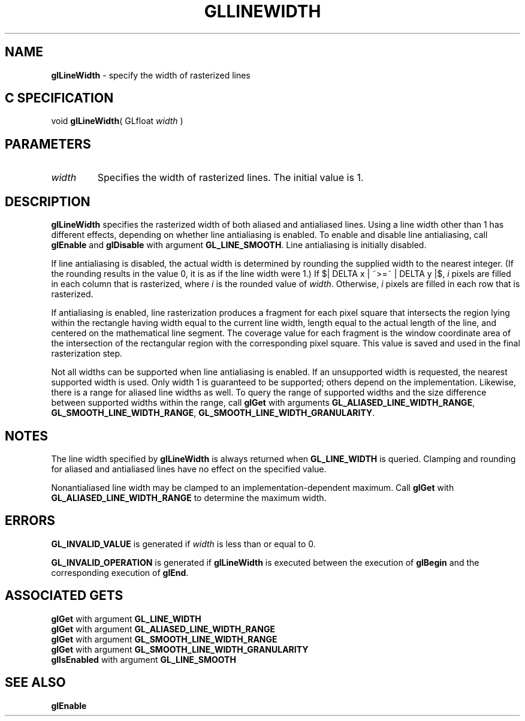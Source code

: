 '\" e  
'\"macro stdmacro
.ds Vn Version 1.2
.ds Dt 24 September 1999
.ds Re Release 1.2.1
.ds Dp May 22 14:45
.ds Dm 3 May 22 14:
.ds Xs 48623     5
.TH GLLINEWIDTH 3G
.SH NAME
.B "glLineWidth
\- specify the width of rasterized lines

.SH C SPECIFICATION
void \f3glLineWidth\fP(
GLfloat \fIwidth\fP )
.nf
.fi

.EQ
delim $$
.EN
.SH PARAMETERS
.TP \w'\f2width\fP\ \ 'u 
\f2width\fP
Specifies the width of rasterized lines.
The initial value is 1.
.SH DESCRIPTION
\%\f3glLineWidth\fP specifies the rasterized width of both aliased and antialiased
lines.
Using a line width other than 1 has different effects,
depending on whether line antialiasing is enabled.
To enable and disable line antialiasing, call 
\%\f3glEnable\fP and \%\f3glDisable\fP
with argument \%\f3GL_LINE_SMOOTH\fP. Line antialiasing is initially
disabled. 
.P
If line antialiasing is disabled,
the actual width is determined by rounding the supplied width
to the nearest integer.
(If the rounding results in the value 0,
it is as if the line width were 1.)
If
$| DELTA x | ~>=~ | DELTA y |$,
\f2i\fP pixels are filled in each column that is rasterized,
where \f2i\fP is the rounded value of \f2width\fP.
Otherwise,
\f2i\fP pixels are filled in each row that is rasterized.
.P
If antialiasing is enabled,
line rasterization produces a fragment for each pixel square
that intersects the region lying within the rectangle having width
equal to the current line width,
length equal to the actual length of the line,
and centered on the mathematical line segment.
The coverage value for each fragment is the window coordinate area
of the intersection of the rectangular region with the corresponding
pixel square.
This value is saved and used in the final rasterization step. 
.P
Not all widths can be supported when line antialiasing is enabled. If an
unsupported width is requested, the nearest supported width is used.
Only width 1 is guaranteed to be supported; others depend on the
implementation.  Likewise, there is a range for aliased line widths as well.
To query the range of supported widths and the size
difference between supported widths within the range, call \%\f3glGet\fP
with arguments \%\f3GL_ALIASED_LINE_WIDTH_RANGE\fP,
\%\f3GL_SMOOTH_LINE_WIDTH_RANGE\fP, \%\f3GL_SMOOTH_LINE_WIDTH_GRANULARITY\fP.
.SH NOTES
The line width specified by \%\f3glLineWidth\fP is always returned when \%\f3GL_LINE_WIDTH\fP
is queried.
Clamping and rounding for aliased and antialiased lines have no effect
on the specified value.
.P
Nonantialiased line width may be clamped to an implementation-dependent
maximum.  Call \%\f3glGet\fP with \%\f3GL_ALIASED_LINE_WIDTH_RANGE\fP to
determine the maximum width.
.SH ERRORS
\%\f3GL_INVALID_VALUE\fP is generated if \f2width\fP is less than or equal to 0.
.P
\%\f3GL_INVALID_OPERATION\fP is generated if \%\f3glLineWidth\fP
is executed between the execution of \%\f3glBegin\fP
and the corresponding execution of \%\f3glEnd\fP.
.SH ASSOCIATED GETS
\%\f3glGet\fP with argument \%\f3GL_LINE_WIDTH\fP
.br
\%\f3glGet\fP with argument \%\f3GL_ALIASED_LINE_WIDTH_RANGE\fP
.br
\%\f3glGet\fP with argument \%\f3GL_SMOOTH_LINE_WIDTH_RANGE\fP
.br
\%\f3glGet\fP with argument \%\f3GL_SMOOTH_LINE_WIDTH_GRANULARITY\fP
.br
\%\f3glIsEnabled\fP with argument \%\f3GL_LINE_SMOOTH\fP
.SH SEE ALSO
\%\f3glEnable\fP

